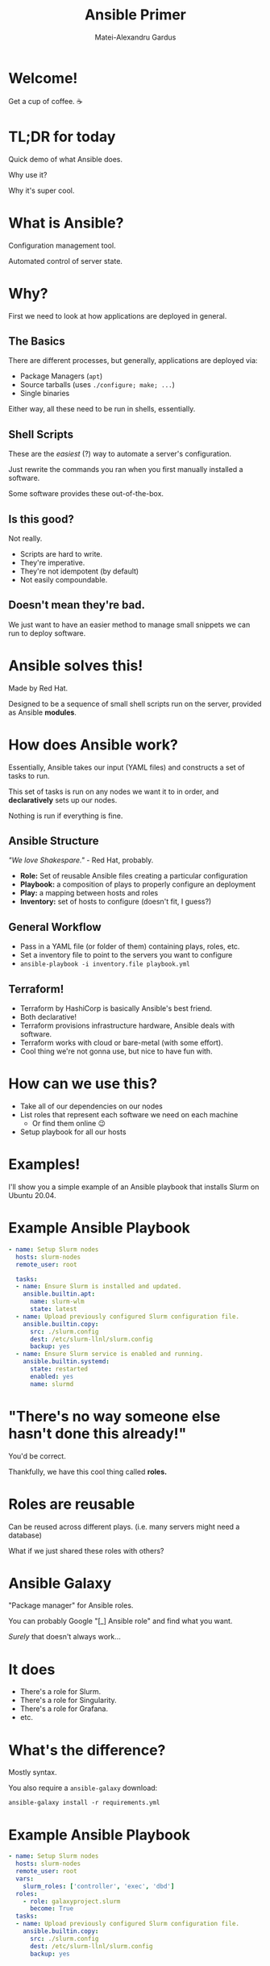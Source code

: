 #+title: Ansible Primer
#+author: Matei-Alexandru Gardus
#+options: toc:nil num:nil timestamp:nil
#+REVEAL_PLUGINS: (highlight)
#+REVEAL_HIGHLIGHT_CSS: atom-one-dark.css
#+REVEAL_DEFAULT_FRAG_STYLE: appear

* Welcome!

Get a cup of coffee. ☕

* TL;DR for today
Quick demo of what Ansible does.

Why use it?

Why it's super cool.

* What is Ansible?

Configuration management tool.

Automated control of server state.

* Why?

First we need to look at how applications are deployed in general.

** The Basics
#+ATTR_REVEAL: :frag (appear)
There are different processes, but generally, applications are deployed via:

#+ATTR_REVEAL: :frag (appear)
- Package Managers (=apt=)
- Source tarballs (uses =./configure; make; ...=)
- Single binaries

#+ATTR_REVEAL: :frag (appear)
Either way, all these need to be run in shells, essentially.

** Shell Scripts

#+ATTR_REVEAL: :frag (appear)
These are the /easiest/ (?) way to automate a server's configuration.

#+ATTR_REVEAL: :frag (appear)
Just rewrite the commands you ran when you first manually installed a software.

#+ATTR_REVEAL: :frag (appear)
Some software provides these out-of-the-box.

** Is this good?

#+ATTR_REVEAL: :frag (appear)
Not really.

#+ATTR_REVEAL: :frag (appear)
- Scripts are hard to write.
- They're imperative.
- They're not idempotent (by default)
- Not easily compoundable.

** Doesn't mean they're bad.

We just want to have an easier method to manage small snippets we can run to
deploy software.

* Ansible solves this!

Made by Red Hat.

Designed to be a sequence of small shell scripts run on the server, provided
as Ansible *modules*.

* How does Ansible work?

Essentially, Ansible takes our input (YAML files) and constructs a set of tasks
to run.

This set of tasks is run on any nodes we want it to in order, and
*declaratively* sets up our nodes.

Nothing is run if everything is fine.

** Ansible Structure

/"We love Shakespare."/ - Red Hat, probably.

#+ATTR_REVEAL: :frag (appear)
- *Role:* Set of reusable Ansible files creating a particular configuration
- *Playbook:* a composition of plays to properly configure an deployment
- *Play:* a mapping between hosts and roles
- *Inventory:* set of hosts to configure (doesn't fit, I guess?)

** General Workflow

#+ATTR_REVEAL: :frag (appear)
- Pass in a YAML file (or folder of them) containing plays, roles, etc.
- Set a inventory file to point to the servers you want to configure
- =ansible-playbook -i inventory.file playbook.yml=

** Terraform!

#+ATTR_REVEAL: :frag (appear)
- Terraform by HashiCorp is basically Ansible's best friend.
- Both declarative!
- Terraform provisions infrastructure hardware, Ansible deals with software.
- Terraform works with cloud or bare-metal (with some effort).
- Cool thing we're not gonna use, but nice to have fun with.

* How can we use this?

#+ATTR_REVEAL: :frag (appear)
- Take all of our dependencies on our nodes
- List roles that represent each software we need on each machine
    - Or find them online 😉
- Setup playbook for all our hosts

* Examples!

I'll show you a simple example of an Ansible playbook that installs Slurm on
Ubuntu 20.04.

#+begin_comment
This is where you should put in a playbook that apt installs slurm and copies a local Slurm config file.
#+end_comment

* Example Ansible Playbook

#+ATTR_REVEAL: :code_attribs data-line-numbers='1-3|5|6-9|10-14|15-19'
#+begin_src yaml
- name: Setup Slurm nodes
  hosts: slurm-nodes
  remote_user: root

  tasks:
  - name: Ensure Slurm is installed and updated.
    ansible.builtin.apt:
      name: slurm-wlm
      state: latest
  - name: Upload previously configured Slurm configuration file.
    ansible.builtin.copy:
      src: ./slurm.config
      dest: /etc/slurm-llnl/slurm.config
      backup: yes
  - name: Ensure Slurm service is enabled and running.
    ansible.builtin.systemd:
      state: restarted
      enabled: yes
      name: slurmd
#+end_src

* "There's no way someone else hasn't done this already!"

You'd be correct.

Thankfully, we have this cool thing called *roles.*

* Roles are reusable

Can be reused across different plays. (i.e. many servers might need a database)

What if we just shared these roles with others?

* Ansible Galaxy

"Package manager" for Ansible roles.

You can probably Google "[_] Ansible role" and find what you want.

/Surely/ that doesn't always work...

* It does

#+ATTR_REVEAL: :code_attribs data-line-numbers='1-3|5|6-9|10-14|15-19'
- There's a role for Slurm.
- There's a role for Singularity.
- There's a role for Grafana.
- etc.

* What's the difference?

Mostly syntax.

You also require a =ansible-galaxy= download:

=ansible-galaxy install -r requirements.yml=

* Example Ansible Playbook

#+ATTR_REVEAL: :code_attribs data-line-numbers='4-8'
#+begin_src yaml
- name: Setup Slurm nodes
  hosts: slurm-nodes
  remote_user: root
  vars:
    slurm_roles: ['controller', 'exec', 'dbd']
  roles:
    - role: galaxyproject.slurm
      become: True
  tasks:
  - name: Upload previously configured Slurm configuration file.
    ansible.builtin.copy:
      src: ./slurm.config
      dest: /etc/slurm-llnl/slurm.config
      backup: yes
#+end_src

* How can this scale?

Quite well actually.

[[https://github.com/acmucsd/tech-stack][I have a better example to show you.]]

* Are there any downsides?

A few.

#+ATTR_REVEAL: :frag (appear)
- Agentless, which means machine has to run it to keep things up to date.
  - Configuration drift can happen without running Ansible.
- Needs SSH connection
  - More inconvenient in air-gapped situations (or bastion box environments)
- Python support required on node
  - Extra dependency, but only during Ansible run

* Advanced concepts!

#+ATTR_REVEAL: :frag (appear)
- Templating
- Variables
- register debug outputs

* Questions?
